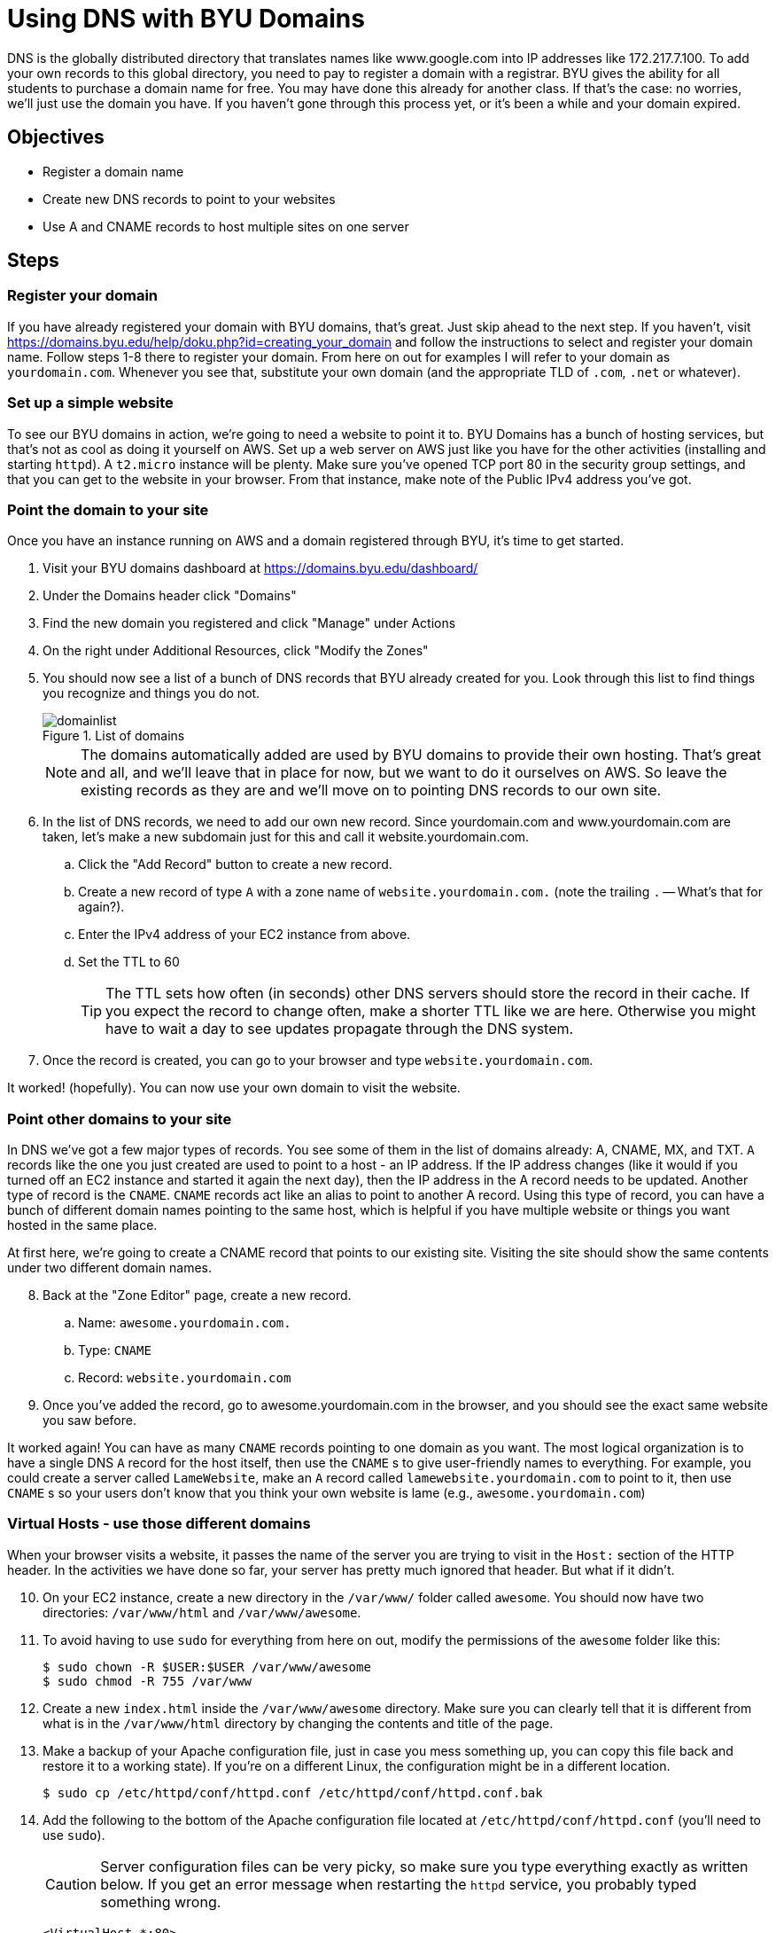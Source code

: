 = Using DNS with BYU Domains
ifndef::bound[:imagesdir: figs]
:icons: font
:source-highlighter: rouge
:rouge-style: github
:experimental:

DNS is the globally distributed directory that translates names like www.google.com into IP addresses like 172.217.7.100.
To add your own records to this global directory, you need to pay to register a domain with a registrar.
BYU gives the ability for all students to purchase a domain name for free.
You may have done this already for another class.
If that's the case: no worries, we'll just use the domain you have.
If you haven't gone through this process yet, or it's been a while and your domain expired.


== Objectives
* Register a domain name
* Create new DNS records to point to your websites
* Use A and CNAME records to host multiple sites on one server

== Steps

=== Register your domain

If you have already registered your domain with BYU domains, that's great.
Just skip ahead to the next step.
If you haven't, visit https://domains.byu.edu/help/doku.php?id=creating_your_domain and follow the instructions to select and register your domain name.
Follow steps 1-8 there to register your domain.
From here on out for examples I will refer to your domain as `yourdomain.com`. 
Whenever you see that, substitute your own domain (and the appropriate TLD of `.com`, `.net` or whatever).

=== Set up a simple website

To see our BYU domains in action, we're going to need a website to point it to. 
BYU Domains has a bunch of hosting services, but that's not as cool as doing it yourself on AWS.
Set up a web server on AWS just like you have for the other activities (installing and starting `httpd`). 
A `t2.micro` instance will be plenty.
Make sure you've opened TCP port 80 in the security group settings, and that you can get to the website in your browser.
From that instance, make note of the Public IPv4 address you've got. 

=== Point the domain to your site

Once you have an instance running on AWS and a domain registered through BYU, it's time to get started.

. Visit your BYU domains dashboard at https://domains.byu.edu/dashboard/
. Under the Domains header click "Domains"
. Find the new domain you registered and click "Manage" under Actions
. On the right under Additional Resources, click "Modify the Zones"
. You should now see a list of a bunch of DNS records that BYU already created for you. Look through this list to find things you recognize and things you do not.
+
.List of domains
[#domainlist]
image::domainlist.png[]
+
NOTE: The domains automatically added are used by BYU domains to provide their own hosting. That's great and all, and we'll leave that in place for now, but we want to do it ourselves on AWS. So leave the existing records as they are and we'll move on to pointing DNS records to our own site.

. In the list of DNS records, we need to add our own new record. Since yourdomain.com and www.yourdomain.com are taken, let's make a new subdomain just for this and call it website.yourdomain.com. 
.. Click the "Add Record" button to create a new record. 
.. Create a new record of type `A` with a zone name of `website.yourdomain.com.` (note the trailing `.` -- What's that for again?). 
.. Enter the IPv4 address of your EC2 instance from above. 
.. Set the TTL to 60
+
TIP: The TTL sets how often (in seconds) other DNS servers should store the record in their cache. If you expect the record to change often, make a shorter TTL like we are here. Otherwise you might have to wait a day to see updates propagate through the DNS system.

. Once the record is created, you can go to your browser and type `website.yourdomain.com`.

It worked! (hopefully). You can now use your own domain to visit the website. 

=== Point other domains to your site

In DNS we've got a few major types of records.
You see some of them in the list of domains already: A, CNAME, MX, and TXT. 
`A` records like the one you just created are used to point to a host - an IP address. 
If the IP address changes (like it would if you turned off an EC2 instance and started it again the next day), then the IP address in the A record needs to be updated.
Another type of record is the `CNAME`.
`CNAME` records act like an alias to point to another A record.
Using this type of record, you can have a bunch of different domain names pointing to the same host, which is helpful if you have multiple website or things you want hosted in the same place.

At first here, we're going to create a CNAME record that points to our existing site. 
Visiting the site should show the same contents under two different domain names.

[start=8]
. Back at the "Zone Editor" page, create a new record.
.. Name: `awesome.yourdomain.com.`
.. Type: `CNAME`
.. Record: `website.yourdomain.com`
. Once you've added the record, go to awesome.yourdomain.com in the browser, and you should see the exact same website you saw before.

It worked again!
You can have as many `CNAME` records pointing to one domain as you want.
The most logical organization is to have a single DNS `A` record for the host itself, then use the `CNAME` s to give user-friendly names to everything.
For example, you could create a server called `LameWebsite`, make an `A` record called `lamewebsite.yourdomain.com` to point to it, then use `CNAME` s so your users don't know that you think your own website is lame (e.g., `awesome.yourdomain.com`)


=== Virtual Hosts - use those different domains

When your browser visits a website, it passes the name of the server you are trying to visit in the `Host:` section of the HTTP header.
In the activities we have done so far, your server has pretty much ignored that header. 
But what if it didn't.

[start=10]
. On your EC2 instance, create a new directory in the `/var/www/` folder called `awesome`. You should now have two directories: `/var/www/html` and `/var/www/awesome`.
. To avoid having to use `sudo` for everything from here on out, modify the permissions of the `awesome` folder like this:
+ 
[source,console]
----
$ sudo chown -R $USER:$USER /var/www/awesome
$ sudo chmod -R 755 /var/www
----

. Create a new `index.html` inside the `/var/www/awesome` directory. Make sure you can clearly tell that it is different from what is in the `/var/www/html` directory by changing the contents and title of the page.
. Make a backup of your Apache configuration file, just in case you mess something up, you can copy this file back and restore it to a working state). If you're on a different Linux, the configuration might be in a different location.
+
[source,console]
----
$ sudo cp /etc/httpd/conf/httpd.conf /etc/httpd/conf/httpd.conf.bak
----

. Add the following to the bottom of the Apache configuration file located at `/etc/httpd/conf/httpd.conf` (you'll need to use `sudo`).
+
CAUTION: Server configuration files can be very picky, so make sure you type everything exactly as written below. If you get an error message when restarting the `httpd` service, you probably typed something wrong.

+
----
<VirtualHost *:80>
        ServerName website.yourdomain.com
        DocumentRoot "/var/www/html"
</VirtualHost>

<VirtualHost *:80>
        ServerName awesome.yourdomain.com
        DocumentRoot "/var/www/awesome"
</VirtualHost>
----

. Restart the `httpd` service to tell Apache to use the new configuration (`sudo service httpd restart`). If it gives an error message, you need to fix the configuration.
. Now you can visit `website.yourdomain.com` and `awesome.yourdomain.com` and see two different websites hosted on the same server. You may need to refresh the page on the awesome site to have it refresh.
. While you're there, scroll through the Apache configuration and see if you can tell what other parts of the configuration do.
